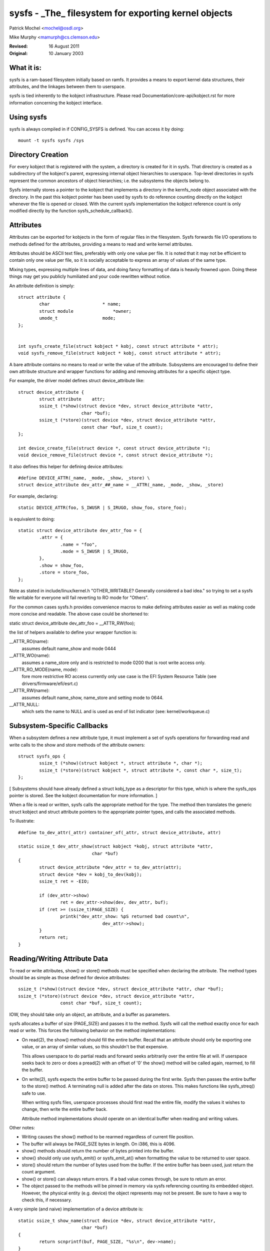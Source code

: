 .. SPDX-License-Identifier: GPL-2.0

=====================================================
sysfs - _The_ filesystem for exporting kernel objects
=====================================================

Patrick Mochel	<mochel@osdl.org>

Mike Murphy <mamurph@cs.clemson.edu>

:Revised:    16 August 2011
:Original:   10 January 2003


What it is:
~~~~~~~~~~~

sysfs is a ram-based filesystem initially based on ramfs. It provides
a means to export kernel data structures, their attributes, and the
linkages between them to userspace.

sysfs is tied inherently to the kobject infrastructure. Please read
Documentation/core-api/kobject.rst for more information concerning the kobject
interface.


Using sysfs
~~~~~~~~~~~

sysfs is always compiled in if CONFIG_SYSFS is defined. You can access
it by doing::

    mount -t sysfs sysfs /sys


Directory Creation
~~~~~~~~~~~~~~~~~~

For every kobject that is registered with the system, a directory is
created for it in sysfs. That directory is created as a subdirectory
of the kobject's parent, expressing internal object hierarchies to
userspace. Top-level directories in sysfs represent the common
ancestors of object hierarchies; i.e. the subsystems the objects
belong to.

Sysfs internally stores a pointer to the kobject that implements a
directory in the kernfs_node object associated with the directory. In
the past this kobject pointer has been used by sysfs to do reference
counting directly on the kobject whenever the file is opened or closed.
With the current sysfs implementation the kobject reference count is
only modified directly by the function sysfs_schedule_callback().


Attributes
~~~~~~~~~~

Attributes can be exported for kobjects in the form of regular files in
the filesystem. Sysfs forwards file I/O operations to methods defined
for the attributes, providing a means to read and write kernel
attributes.

Attributes should be ASCII text files, preferably with only one value
per file. It is noted that it may not be efficient to contain only one
value per file, so it is socially acceptable to express an array of
values of the same type.

Mixing types, expressing multiple lines of data, and doing fancy
formatting of data is heavily frowned upon. Doing these things may get
you publicly humiliated and your code rewritten without notice.


An attribute definition is simply::

    struct attribute {
	    char                    * name;
	    struct module		*owner;
	    umode_t                 mode;
    };


    int sysfs_create_file(struct kobject * kobj, const struct attribute * attr);
    void sysfs_remove_file(struct kobject * kobj, const struct attribute * attr);


A bare attribute contains no means to read or write the value of the
attribute. Subsystems are encouraged to define their own attribute
structure and wrapper functions for adding and removing attributes for
a specific object type.

For example, the driver model defines struct device_attribute like::

    struct device_attribute {
	    struct attribute	attr;
	    ssize_t (*show)(struct device *dev, struct device_attribute *attr,
			    char *buf);
	    ssize_t (*store)(struct device *dev, struct device_attribute *attr,
			    const char *buf, size_t count);
    };

    int device_create_file(struct device *, const struct device_attribute *);
    void device_remove_file(struct device *, const struct device_attribute *);

It also defines this helper for defining device attributes::

    #define DEVICE_ATTR(_name, _mode, _show, _store) \
    struct device_attribute dev_attr_##_name = __ATTR(_name, _mode, _show, _store)

For example, declaring::

    static DEVICE_ATTR(foo, S_IWUSR | S_IRUGO, show_foo, store_foo);

is equivalent to doing::

    static struct device_attribute dev_attr_foo = {
	    .attr = {
		    .name = "foo",
		    .mode = S_IWUSR | S_IRUGO,
	    },
	    .show = show_foo,
	    .store = store_foo,
    };

Note as stated in include/linux/kernel.h "OTHER_WRITABLE?  Generally
considered a bad idea." so trying to set a sysfs file writable for
everyone will fail reverting to RO mode for "Others".

For the common cases sysfs.h provides convenience macros to make
defining attributes easier as well as making code more concise and
readable. The above case could be shortened to:

static struct device_attribute dev_attr_foo = __ATTR_RW(foo);

the list of helpers available to define your wrapper function is:

__ATTR_RO(name):
		 assumes default name_show and mode 0444
__ATTR_WO(name):
		 assumes a name_store only and is restricted to mode
                 0200 that is root write access only.
__ATTR_RO_MODE(name, mode):
	         fore more restrictive RO access currently
                 only use case is the EFI System Resource Table
                 (see drivers/firmware/efi/esrt.c)
__ATTR_RW(name):
	         assumes default name_show, name_store and setting
                 mode to 0644.
__ATTR_NULL:
	         which sets the name to NULL and is used as end of list
                 indicator (see: kernel/workqueue.c)

Subsystem-Specific Callbacks
~~~~~~~~~~~~~~~~~~~~~~~~~~~~

When a subsystem defines a new attribute type, it must implement a
set of sysfs operations for forwarding read and write calls to the
show and store methods of the attribute owners::

    struct sysfs_ops {
	    ssize_t (*show)(struct kobject *, struct attribute *, char *);
	    ssize_t (*store)(struct kobject *, struct attribute *, const char *, size_t);
    };

[ Subsystems should have already defined a struct kobj_type as a
descriptor for this type, which is where the sysfs_ops pointer is
stored. See the kobject documentation for more information. ]

When a file is read or written, sysfs calls the appropriate method
for the type. The method then translates the generic struct kobject
and struct attribute pointers to the appropriate pointer types, and
calls the associated methods.


To illustrate::

    #define to_dev_attr(_attr) container_of(_attr, struct device_attribute, attr)

    static ssize_t dev_attr_show(struct kobject *kobj, struct attribute *attr,
				char *buf)
    {
	    struct device_attribute *dev_attr = to_dev_attr(attr);
	    struct device *dev = kobj_to_dev(kobj);
	    ssize_t ret = -EIO;

	    if (dev_attr->show)
		    ret = dev_attr->show(dev, dev_attr, buf);
	    if (ret >= (ssize_t)PAGE_SIZE) {
		    printk("dev_attr_show: %pS returned bad count\n",
				    dev_attr->show);
	    }
	    return ret;
    }



Reading/Writing Attribute Data
~~~~~~~~~~~~~~~~~~~~~~~~~~~~~~

To read or write attributes, show() or store() methods must be
specified when declaring the attribute. The method types should be as
simple as those defined for device attributes::

    ssize_t (*show)(struct device *dev, struct device_attribute *attr, char *buf);
    ssize_t (*store)(struct device *dev, struct device_attribute *attr,
		    const char *buf, size_t count);

IOW, they should take only an object, an attribute, and a buffer as parameters.


sysfs allocates a buffer of size (PAGE_SIZE) and passes it to the
method. Sysfs will call the method exactly once for each read or
write. This forces the following behavior on the method
implementations:

- On read(2), the show() method should fill the entire buffer.
  Recall that an attribute should only be exporting one value, or an
  array of similar values, so this shouldn't be that expensive.

  This allows userspace to do partial reads and forward seeks
  arbitrarily over the entire file at will. If userspace seeks back to
  zero or does a pread(2) with an offset of '0' the show() method will
  be called again, rearmed, to fill the buffer.

- On write(2), sysfs expects the entire buffer to be passed during the
  first write. Sysfs then passes the entire buffer to the store() method.
  A terminating null is added after the data on stores. This makes
  functions like sysfs_streq() safe to use.

  When writing sysfs files, userspace processes should first read the
  entire file, modify the values it wishes to change, then write the
  entire buffer back.

  Attribute method implementations should operate on an identical
  buffer when reading and writing values.

Other notes:

- Writing causes the show() method to be rearmed regardless of current
  file position.

- The buffer will always be PAGE_SIZE bytes in length. On i386, this
  is 4096.

- show() methods should return the number of bytes printed into the
  buffer.

- show() should only use sysfs_emit() or sysfs_emit_at() when formatting
  the value to be returned to user space.

- store() should return the number of bytes used from the buffer. If the
  entire buffer has been used, just return the count argument.

- show() or store() can always return errors. If a bad value comes
  through, be sure to return an error.

- The object passed to the methods will be pinned in memory via sysfs
  referencing counting its embedded object. However, the physical
  entity (e.g. device) the object represents may not be present. Be
  sure to have a way to check this, if necessary.


A very simple (and naive) implementation of a device attribute is::

    static ssize_t show_name(struct device *dev, struct device_attribute *attr,
			    char *buf)
    {
	    return scnprintf(buf, PAGE_SIZE, "%s\n", dev->name);
    }

    static ssize_t store_name(struct device *dev, struct device_attribute *attr,
			    const char *buf, size_t count)
    {
	    snprintf(dev->name, sizeof(dev->name), "%.*s",
		    (int)min(count, sizeof(dev->name) - 1), buf);
	    return count;
    }

    static DEVICE_ATTR(name, S_IRUGO, show_name, store_name);


(Note that the real implementation doesn't allow userspace to set the
name for a device.)


Top Level Directory Layout
~~~~~~~~~~~~~~~~~~~~~~~~~~

The sysfs directory arrangement exposes the relationship of kernel
data structures.

The top level sysfs directory looks like::

    block/
    bus/
    class/
    dev/
    devices/
    firmware/
    net/
    fs/

devices/ contains a filesystem representation of the device tree. It maps
directly to the internal kernel device tree, which is a hierarchy of
struct device.

bus/ contains flat directory layout of the various bus types in the
kernel. Each bus's directory contains two subdirectories::

	devices/
	drivers/

devices/ contains symlinks for each device discovered in the system
that point to the device's directory under root/.

drivers/ contains a directory for each device driver that is loaded
for devices on that particular bus (this assumes that drivers do not
span multiple bus types).

fs/ contains a directory for some filesystems.  Currently each
filesystem wanting to export attributes must create its own hierarchy
below fs/ (see ./fuse.txt for an example).

dev/ contains two directories char/ and block/. Inside these two
directories there are symlinks named <major>:<minor>.  These symlinks
point to the sysfs directory for the given device.  /sys/dev provides a
quick way to lookup the sysfs interface for a device from the result of
a stat(2) operation.

More information can driver-model specific features can be found in
Documentation/driver-api/driver-model/.


TODO: Finish this section.


Current Interfaces
~~~~~~~~~~~~~~~~~~

The following interface layers currently exist in sysfs:


devices (include/linux/device.h)
--------------------------------
Structure::

    struct device_attribute {
	    struct attribute	attr;
	    ssize_t (*show)(struct device *dev, struct device_attribute *attr,
			    char *buf);
	    ssize_t (*store)(struct device *dev, struct device_attribute *attr,
			    const char *buf, size_t count);
    };

Declaring::

    DEVICE_ATTR(_name, _mode, _show, _store);

Creation/Removal::

    int device_create_file(struct device *dev, const struct device_attribute * attr);
    void device_remove_file(struct device *dev, const struct device_attribute * attr);


bus drivers (include/linux/device.h)
------------------------------------
Structure::

    struct bus_attribute {
	    struct attribute        attr;
	    ssize_t (*show)(struct bus_type *, char * buf);
	    ssize_t (*store)(struct bus_type *, const char * buf, size_t count);
    };

Declaring::

    static BUS_ATTR_RW(name);
    static BUS_ATTR_RO(name);
    static BUS_ATTR_WO(name);

Creation/Removal::

    int bus_create_file(struct bus_type *, struct bus_attribute *);
    void bus_remove_file(struct bus_type *, struct bus_attribute *);


device drivers (include/linux/device.h)
---------------------------------------

Structure::

    struct driver_attribute {
	    struct attribute        attr;
	    ssize_t (*show)(struct device_driver *, char * buf);
	    ssize_t (*store)(struct device_driver *, const char * buf,
			    size_t count);
    };

Declaring::

    DRIVER_ATTR_RO(_name)
    DRIVER_ATTR_RW(_name)

Creation/Removal::

    int driver_create_file(struct device_driver *, const struct driver_attribute *);
    void driver_remove_file(struct device_driver *, const struct driver_attribute *);


Documentation
~~~~~~~~~~~~~

The sysfs directory structure and the attributes in each directory define an
ABI between the kernel and user space. As for any ABI, it is important that
this ABI is stable and properly documented. All new sysfs attributes must be
documented in Documentation/ABI. See also Documentation/ABI/README for more
information.
